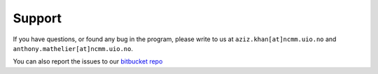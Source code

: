 ========
Support
========

If you have questions, or found any bug in the program, please write to us at ``aziz.khan[at]ncmm.uio.no`` and ``anthony.mathelier[at]ncmm.uio.no``.

You can also report the issues to our `bitbucket repo
<https://bitbucket.org/CBGR/biasaway/issues?status=new&status=open>`_
